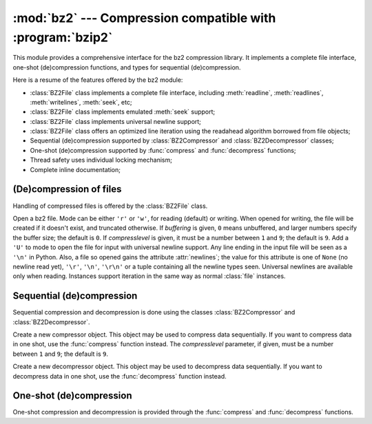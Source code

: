 
:mod:`bz2` --- Compression compatible with :program:`bzip2`
===========================================================

.. module:: bz2
   :synopsis: Interface to compression and decompression routines compatible with bzip2.
.. moduleauthor:: Gustavo Niemeyer <niemeyer@conectiva.com>
.. sectionauthor:: Gustavo Niemeyer <niemeyer@conectiva.com>


.. versionadded:: 2.3

This module provides a comprehensive interface for the bz2 compression library.
It implements a complete file interface, one-shot (de)compression functions, and
types for sequential (de)compression.

Here is a resume of the features offered by the bz2 module:

* :class:`BZ2File` class implements a complete file interface, including
  :meth:`readline`, :meth:`readlines`, :meth:`writelines`, :meth:`seek`, etc;

* :class:`BZ2File` class implements emulated :meth:`seek` support;

* :class:`BZ2File` class implements universal newline support;

* :class:`BZ2File` class offers an optimized line iteration using the readahead
  algorithm borrowed from file objects;

* Sequential (de)compression supported by :class:`BZ2Compressor` and
  :class:`BZ2Decompressor` classes;

* One-shot (de)compression supported by :func:`compress` and :func:`decompress`
  functions;

* Thread safety uses individual locking mechanism;

* Complete inline documentation;


(De)compression of files
------------------------

Handling of compressed files is offered by the :class:`BZ2File` class.


.. class:: BZ2File(filename[, mode[, buffering[, compresslevel]]])

   Open a bz2 file. Mode can be either ``'r'`` or ``'w'``, for reading  (default)
   or writing. When opened for writing, the file will be created if it doesn't
   exist, and truncated otherwise. If *buffering* is given, ``0`` means unbuffered,
   and larger numbers specify the buffer size; the default is ``0``. If
   *compresslevel* is given, it must be a number between ``1`` and ``9``; the
   default is ``9``. Add a ``'U'`` to mode to open the file for input with
   universal newline support. Any line ending in the input file will be seen as a
   ``'\n'`` in Python.  Also, a file so opened gains the attribute
   :attr:`newlines`; the value for this attribute is one of ``None`` (no newline
   read yet), ``'\r'``, ``'\n'``, ``'\r\n'`` or a tuple containing all the newline
   types seen. Universal newlines are available only when reading. Instances
   support iteration in the same way as normal :class:`file` instances.


.. method:: BZ2File.close()

   Close the file. Sets data attribute :attr:`closed` to true. A closed file cannot
   be used for further I/O operations. :meth:`close` may be called more than once
   without error.


.. method:: BZ2File.read([size])

   Read at most *size* uncompressed bytes, returned as a string. If the *size*
   argument is negative or omitted, read until EOF is reached.


.. method:: BZ2File.readline([size])

   Return the next line from the file, as a string, retaining newline. A non-
   negative *size* argument limits the maximum number of bytes to return (an
   incomplete line may be returned then). Return an empty string at EOF.


.. method:: BZ2File.readlines([size])

   Return a list of lines read. The optional *size* argument, if given, is an
   approximate bound on the total number of bytes in the lines returned.


.. method:: BZ2File.xreadlines()

   For backward compatibility. :class:`BZ2File` objects now include the performance
   optimizations previously implemented in the :mod:`xreadlines` module.

   .. deprecated:: 2.3
      This exists only for compatibility with the method by this name on :class:`file`
      objects, which is deprecated.  Use ``for line in file`` instead.


.. method:: BZ2File.seek(offset[, whence])

   Move to new file position. Argument *offset* is a byte count. Optional argument
   *whence* defaults to ``0`` (offset from start of file, offset should be ``>=
   0``); other values are ``1`` (move relative to current position, positive or
   negative), and ``2`` (move relative to end of file, usually negative, although
   many platforms allow seeking beyond the end of a file).

   Note that seeking of bz2 files is emulated, and depending on the parameters the
   operation may be extremely slow.


.. method:: BZ2File.tell()

   Return the current file position, an integer (may be a long integer).


.. method:: BZ2File.write(data)

   Write string *data* to file. Note that due to buffering, :meth:`close` may be
   needed before the file on disk reflects the data written.


.. method:: BZ2File.writelines(sequence_of_strings)

   Write the sequence of strings to the file. Note that newlines are not added. The
   sequence can be any iterable object producing strings. This is equivalent to
   calling write() for each string.


Sequential (de)compression
--------------------------

Sequential compression and decompression is done using the classes
:class:`BZ2Compressor` and :class:`BZ2Decompressor`.


.. class:: BZ2Compressor([compresslevel])

   Create a new compressor object. This object may be used to compress data
   sequentially. If you want to compress data in one shot, use the :func:`compress`
   function instead. The *compresslevel* parameter, if given, must be a number
   between ``1`` and ``9``; the default is ``9``.


.. method:: BZ2Compressor.compress(data)

   Provide more data to the compressor object. It will return chunks of compressed
   data whenever possible. When you've finished providing data to compress, call
   the :meth:`flush` method to finish the compression process, and return what is
   left in internal buffers.


.. method:: BZ2Compressor.flush()

   Finish the compression process and return what is left in internal buffers. You
   must not use the compressor object after calling this method.


.. class:: BZ2Decompressor()

   Create a new decompressor object. This object may be used to decompress data
   sequentially. If you want to decompress data in one shot, use the
   :func:`decompress` function instead.


.. method:: BZ2Decompressor.decompress(data)

   Provide more data to the decompressor object. It will return chunks of
   decompressed data whenever possible. If you try to decompress data after the end
   of stream is found, :exc:`EOFError` will be raised. If any data was found after
   the end of stream, it'll be ignored and saved in :attr:`unused_data` attribute.


One-shot (de)compression
------------------------

One-shot compression and decompression is provided through the :func:`compress`
and :func:`decompress` functions.


.. function:: compress(data[, compresslevel])

   Compress *data* in one shot. If you want to compress data sequentially, use an
   instance of :class:`BZ2Compressor` instead. The *compresslevel* parameter, if
   given, must be a number between ``1`` and ``9``; the default is ``9``.


.. function:: decompress(data)

   Decompress *data* in one shot. If you want to decompress data sequentially, use
   an instance of :class:`BZ2Decompressor` instead.

